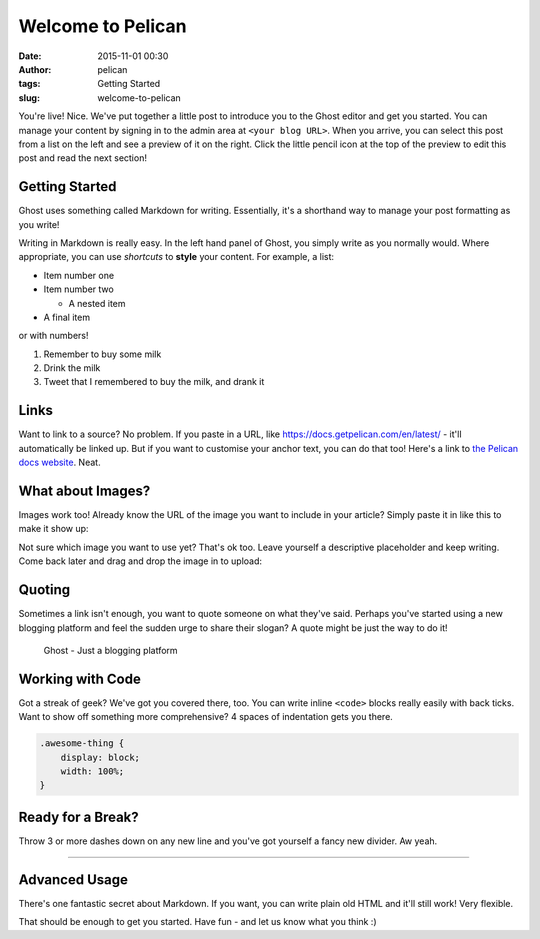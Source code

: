 Welcome to Pelican
###################
:date: 2015-11-01 00:30
:author: pelican
:tags: Getting Started
:slug: welcome-to-pelican

You're live! Nice. We've put together a little post to introduce you to
the Ghost editor and get you started. You can manage your content by
signing in to the admin area at ``<your blog URL>``. When you
arrive, you can select this post from a list on the left and see a
preview of it on the right. Click the little pencil icon at the top of
the preview to edit this post and read the next section!

Getting Started
-----------------------------------

Ghost uses something called Markdown for writing. Essentially, it's a
shorthand way to manage your post formatting as you write!

Writing in Markdown is really easy. In the left hand panel of Ghost, you
simply write as you normally would. Where appropriate, you can use
*shortcuts* to **style** your content. For example, a list:

-  Item number one
-  Item number two

   -  A nested item

-  A final item

or with numbers!

#. Remember to buy some milk
#. Drink the milk
#. Tweet that I remembered to buy the milk, and drank it

Links
------------------------------

Want to link to a source? No problem. If you paste in a URL, like
https://docs.getpelican.com/en/latest/ - it'll automatically be linked up. But if you want to
customise your anchor text, you can do that too! Here's a link to `the
Pelican docs website <https://docs.getpelican.com/en/latest/>`__. Neat.

What about Images?
-------------------------------------------

Images work too! Already know the URL of the image you want to include
in your article? Simply paste it in like this to make it show up:

|Image|

Not sure which image you want to use yet? That's ok too. Leave yourself
a descriptive placeholder and keep writing. Come back later and drag and
drop the image in to upload:

Quoting
-------------------------------

Sometimes a link isn't enough, you want to quote someone on what they've
said. Perhaps you've started using a new blogging platform and feel the
sudden urge to share their slogan? A quote might be just the way to do
it!

    Ghost - Just a blogging platform

Working with Code
------------------------------------------

Got a streak of geek? We've got you covered there, too. You can write
inline ``<code>`` blocks really easily with back ticks. Want to show off
something more comprehensive? 4 spaces of indentation gets you there.

.. code-block:: css

    .awesome-thing {
        display: block;
        width: 100%;
    }

Ready for a Break?
----------------------------------------------

Throw 3 or more dashes down on any new line and you've got yourself a
fancy new divider. Aw yeah.

--------------

Advanced Usage
---------------------------------------------

There's one fantastic secret about Markdown. If you want, you can write
plain old HTML and it'll still work! Very flexible.

That should be enough to get you started. Have fun - and let us know
what you think :)

.. |Image| image:: https://getpelican.com/theme/img/logo.svg
   :target: https://getpelican.com/theme/img/logo.svg
